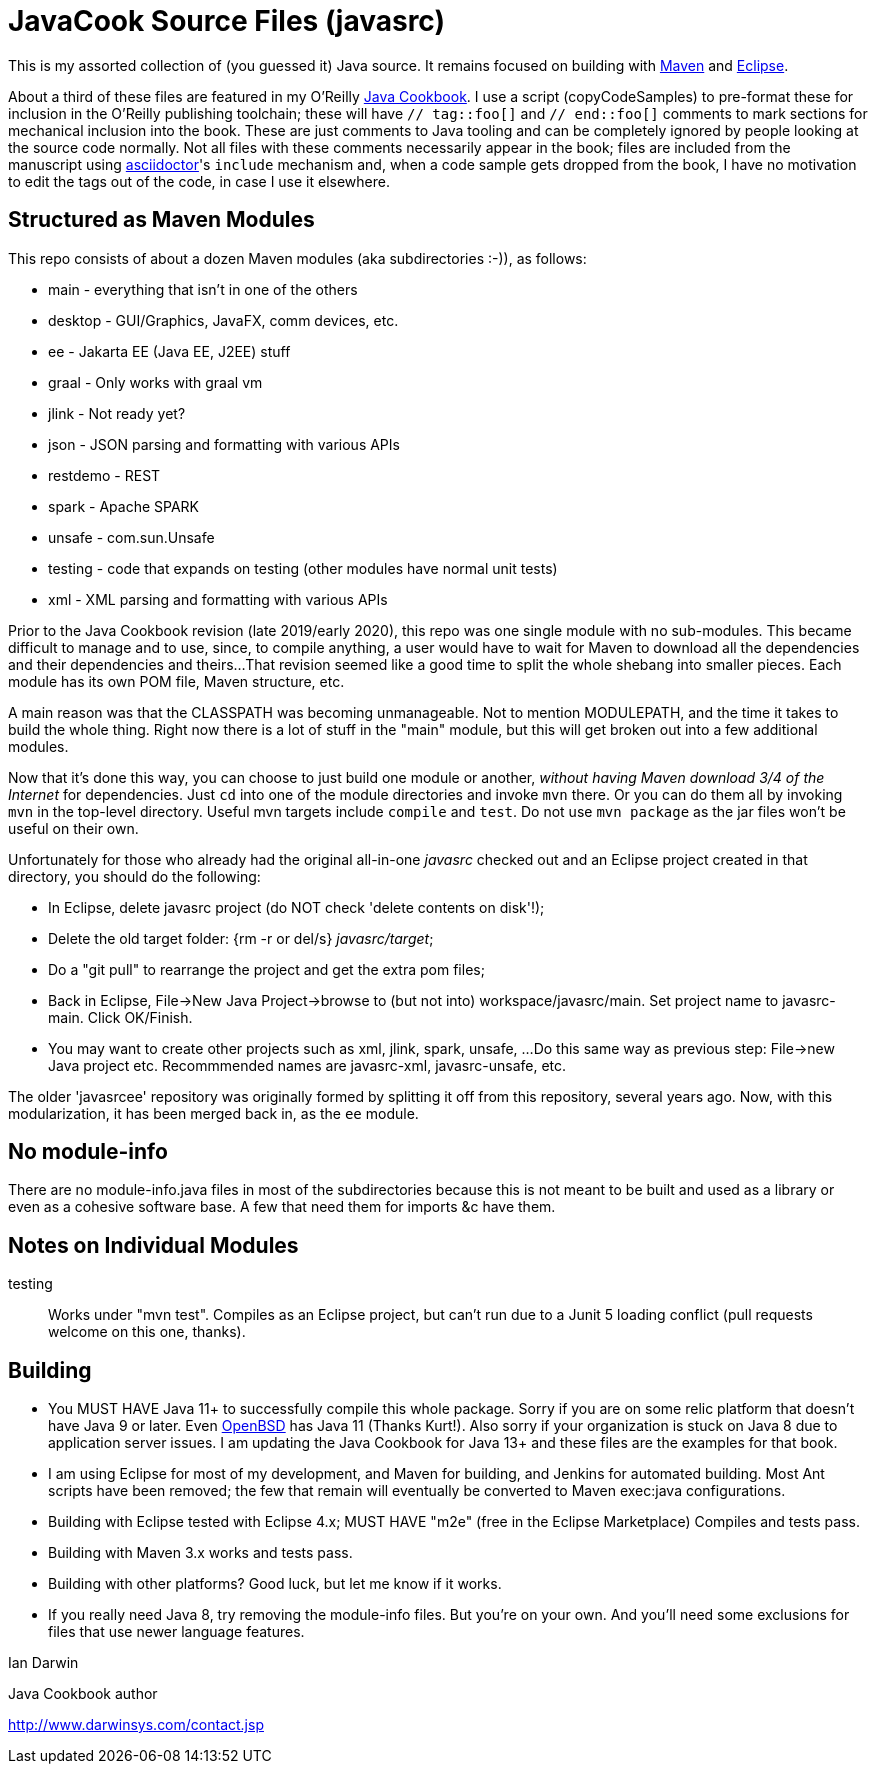 = JavaCook Source Files (javasrc)

This is my assorted collection of (you guessed it) Java source.
It remains focused on building with
https://maven.apache.org/[Maven]
and
https://eclipse.org/[Eclipse].

About a third of these files are featured in my O'Reilly
https://javacook.darwinsys.com/[Java Cookbook].
I use a script (+copyCodeSamples+) to pre-format these for inclusion in the O'Reilly publishing toolchain;
these will have `// tag::foo[]` and `// end::foo[]` comments to mark sections for
mechanical inclusion into the book. These are just comments to Java tooling
and can be completely ignored by people looking at the source code normally.
Not all files with these comments necessarily appear in the book;
files are included from the manuscript using 
https://asciidoctor.org[asciidoctor]'s `include` mechanism and,
when a code sample gets dropped from the book, I have no motivation
to edit the tags out of the code, in case I use it elsewhere.

== Structured as Maven Modules

This repo consists of about a dozen Maven modules (aka subdirectories :-)),
as follows:

* main - everything that isn't in one of the others
* desktop - GUI/Graphics, JavaFX, comm devices, etc.
* ee - Jakarta EE (Java EE, J2EE) stuff
* graal - Only works with graal vm
* jlink - Not ready yet?
* json - JSON parsing and formatting with various APIs
* restdemo - REST
* spark - Apache SPARK
* unsafe - com.sun.Unsafe
* testing - code that expands on testing (other modules have normal unit tests)
* xml - XML parsing and formatting with various APIs

Prior to the Java Cookbook revision (late 2019/early 2020), 
this repo was one single module with no sub-modules. This became difficult
to manage and to use, since, to compile anything, a user would have to wait for Maven
to download all the dependencies and their dependencies and theirs... 
That revision seemed like a good time to split the whole shebang into smaller pieces.
Each module has its own POM file, Maven structure, etc.

A main reason was that the CLASSPATH was becoming unmanageable.
Not to mention MODULEPATH, and the time it takes to build the whole thing.
Right now there is a lot of stuff in the "main" module, but this will
get broken out into a few additional modules.

Now that it's done this way, you can choose to just build one module
or another, _without having Maven download 3/4 of the Internet_ for
dependencies. Just `cd` into one of the module directories and
invoke `mvn` there. Or you can do them all by invoking `mvn` in
the top-level directory. Useful mvn targets include `compile` and `test`.
Do not use `mvn package` as the jar files won't be useful on their own.

Unfortunately for those who already had the original all-in-one _javasrc_
checked out and an Eclipse project created in that directory,
you should do the following:

* In Eclipse, delete javasrc project (do NOT check 'delete contents on disk'!);
* Delete the old target folder: {++rm -r++ or ++del/s++} __javasrc/target__;
* Do a "git pull" to rearrange the project and get the extra pom files;
* Back in Eclipse, ++File->New Java Project->browse to (but not into) workspace/javasrc/main++.
Set project name to ++javasrc-main++. Click ++OK/Finish++.
* You may want to create other projects such as xml, jlink, spark, unsafe, ...
Do this same way as previous step: File->new Java project etc.
Recommmended names are javasrc-xml, javasrc-unsafe, etc.

The older 'javasrcee' repository was originally formed by splitting
it off from this repository, several years ago. Now, with this modularization,
it has been merged back in, as the `ee` module.

== No module-info

There are no module-info.java files in most of the subdirectories
because this is not meant to
be built and used as a library or even as a cohesive software base.
A few that need them for imports &c have them.

== Notes on Individual Modules

testing::
	Works under "mvn test". Compiles as an Eclipse project, but can't run due to
	a Junit 5 loading conflict (pull requests welcome on this one, thanks).

== Building

* You MUST HAVE Java 11+ to successfully compile this whole package.  Sorry
if you are on some relic platform that doesn't have Java 9 or later.
Even https://openbsd.org[OpenBSD] has Java 11 (Thanks Kurt!).
Also sorry if your organization is stuck on Java 8 due to application server issues.
I am updating the Java Cookbook for Java 13+ and these files are the examples for
that book.

* I am using Eclipse for most of my development, and Maven for building, and Jenkins
for automated building. Most Ant scripts have been removed; the few that remain
will eventually be converted to Maven exec:java configurations.

* Building with Eclipse tested with Eclipse 4.x; MUST HAVE "m2e" (free in the Eclipse Marketplace)
	Compiles and tests pass.

* Building with Maven 3.x works and tests pass.

* Building with other platforms? Good luck, but let me know if it works.

* If you really need Java 8, try removing the module-info files. But you're on your own.
And you'll need some exclusions for files that use newer language features.

Ian Darwin

Java Cookbook author

http://www.darwinsys.com/contact.jsp
